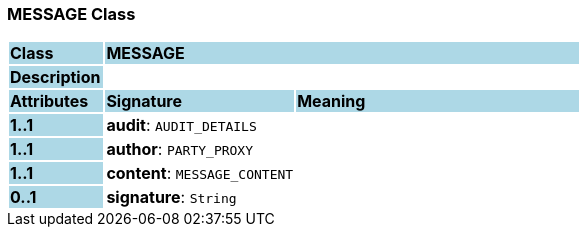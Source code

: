 === MESSAGE Class

[cols="^1,2,3"]
|===
|*Class*
{set:cellbgcolor:lightblue}
2+^|*MESSAGE*

|*Description*
{set:cellbgcolor:lightblue}
2+|
{set:cellbgcolor!}

|*Attributes*
{set:cellbgcolor:lightblue}
^|*Signature*
^|*Meaning*

|*1..1*
{set:cellbgcolor:lightblue}
|*audit*: `AUDIT_DETAILS`
{set:cellbgcolor!}
|

|*1..1*
{set:cellbgcolor:lightblue}
|*author*: `PARTY_PROXY`
{set:cellbgcolor!}
|

|*1..1*
{set:cellbgcolor:lightblue}
|*content*: `MESSAGE_CONTENT`
{set:cellbgcolor!}
|

|*0..1*
{set:cellbgcolor:lightblue}
|*signature*: `String`
{set:cellbgcolor!}
|
|===
